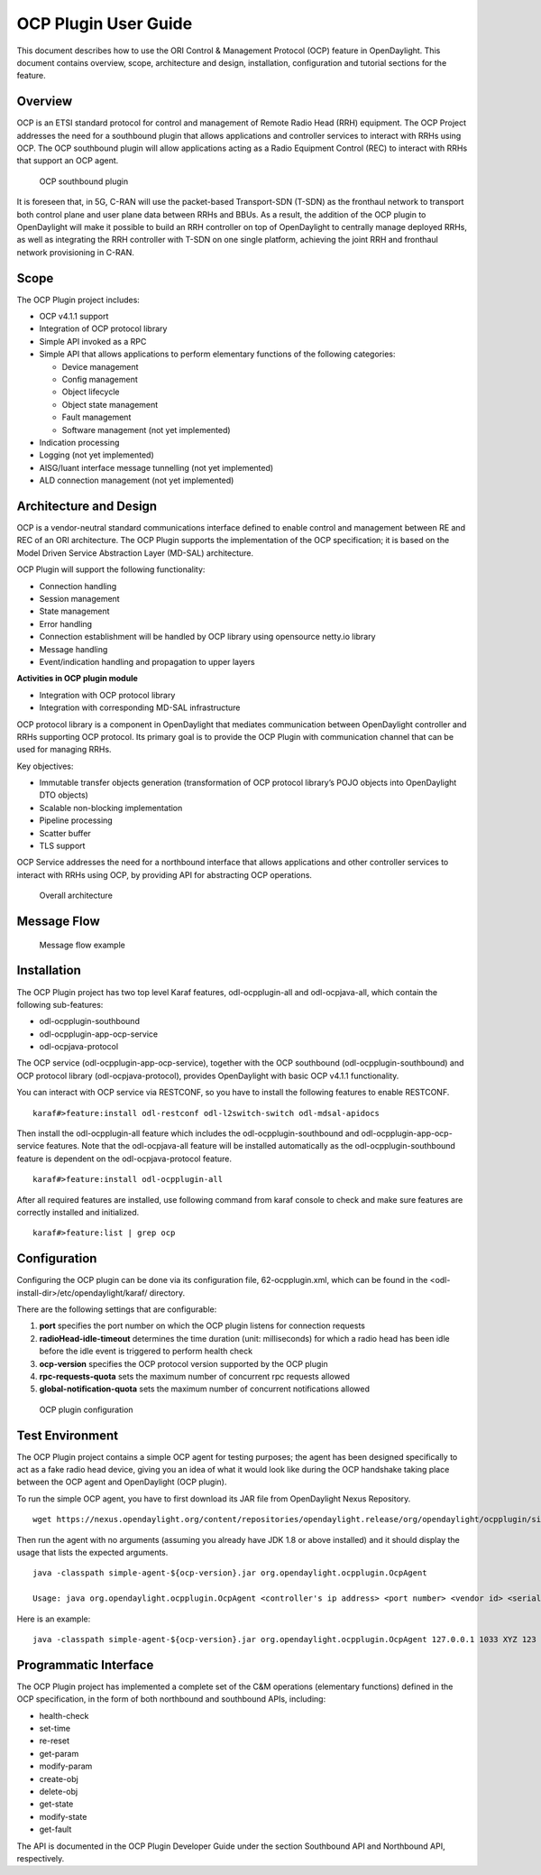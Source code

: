 .. _ocpplugin-user-guide:

OCP Plugin User Guide
=====================

This document describes how to use the ORI Control & Management Protocol
(OCP) feature in OpenDaylight. This document contains overview, scope,
architecture and design, installation, configuration and tutorial
sections for the feature.

Overview
--------

OCP is an ETSI standard protocol for control and management of Remote
Radio Head (RRH) equipment. The OCP Project addresses the need for a
southbound plugin that allows applications and controller services to
interact with RRHs using OCP. The OCP southbound plugin will allow
applications acting as a Radio Equipment Control (REC) to interact with
RRHs that support an OCP agent.

.. figure:: ./images/ocpplugin/ocp-sb-plugin.jpg
   :alt: OCP southbound plugin

   OCP southbound plugin

It is foreseen that, in 5G, C-RAN will use the packet-based
Transport-SDN (T-SDN) as the fronthaul network to transport both control
plane and user plane data between RRHs and BBUs. As a result, the
addition of the OCP plugin to OpenDaylight will make it possible to
build an RRH controller on top of OpenDaylight to centrally manage
deployed RRHs, as well as integrating the RRH controller with T-SDN on
one single platform, achieving the joint RRH and fronthaul network
provisioning in C-RAN.

Scope
-----

The OCP Plugin project includes:

-  OCP v4.1.1 support

-  Integration of OCP protocol library

-  Simple API invoked as a RPC

-  Simple API that allows applications to perform elementary functions
   of the following categories:

   -  Device management

   -  Config management

   -  Object lifecycle

   -  Object state management

   -  Fault management

   -  Software management (not yet implemented)

-  Indication processing

-  Logging (not yet implemented)

-  AISG/Iuant interface message tunnelling (not yet implemented)

-  ALD connection management (not yet implemented)

Architecture and Design
-----------------------

OCP is a vendor-neutral standard communications interface defined to
enable control and management between RE and REC of an ORI architecture.
The OCP Plugin supports the implementation of the OCP specification; it
is based on the Model Driven Service Abstraction Layer (MD-SAL)
architecture.

OCP Plugin will support the following functionality:

-  Connection handling

-  Session management

-  State management

-  Error handling

-  Connection establishment will be handled by OCP library using
   opensource netty.io library

-  Message handling

-  Event/indication handling and propagation to upper layers

**Activities in OCP plugin module**

-  Integration with OCP protocol library

-  Integration with corresponding MD-SAL infrastructure

OCP protocol library is a component in OpenDaylight that mediates
communication between OpenDaylight controller and RRHs supporting OCP
protocol. Its primary goal is to provide the OCP Plugin with
communication channel that can be used for managing RRHs.

Key objectives:

-  Immutable transfer objects generation (transformation of OCP protocol
   library’s POJO objects into OpenDaylight DTO objects)

-  Scalable non-blocking implementation

-  Pipeline processing

-  Scatter buffer

-  TLS support

OCP Service addresses the need for a northbound interface that allows
applications and other controller services to interact with RRHs using
OCP, by providing API for abstracting OCP operations.

.. figure:: ./images/ocpplugin/plugin-design.jpg
   :alt: Overall architecture

   Overall architecture

Message Flow
------------

.. figure:: ./images/ocpplugin/message_flow.jpg
   :alt: Message flow example

   Message flow example

Installation
------------

The OCP Plugin project has two top level Karaf features,
odl-ocpplugin-all and odl-ocpjava-all, which contain the following
sub-features:

-  odl-ocpplugin-southbound

-  odl-ocpplugin-app-ocp-service

-  odl-ocpjava-protocol

The OCP service (odl-ocpplugin-app-ocp-service), together with the OCP
southbound (odl-ocpplugin-southbound) and OCP protocol library
(odl-ocpjava-protocol), provides OpenDaylight with basic OCP v4.1.1
functionality.

You can interact with OCP service via RESTCONF, so you have to install
the following features to enable RESTCONF.

::

    karaf#>feature:install odl-restconf odl-l2switch-switch odl-mdsal-apidocs

Then install the odl-ocpplugin-all feature which includes the
odl-ocpplugin-southbound and odl-ocpplugin-app-ocp-service features.
Note that the odl-ocpjava-all feature will be installed automatically as
the odl-ocpplugin-southbound feature is dependent on the
odl-ocpjava-protocol feature.

::

    karaf#>feature:install odl-ocpplugin-all

After all required features are installed, use following command from
karaf console to check and make sure features are correctly installed
and initialized.

::

    karaf#>feature:list | grep ocp

Configuration
-------------

Configuring the OCP plugin can be done via its configuration file,
62-ocpplugin.xml, which can be found in the
<odl-install-dir>/etc/opendaylight/karaf/ directory.

There are the following settings that are configurable:

1. **port** specifies the port number on which the OCP plugin listens
   for connection requests

2. **radioHead-idle-timeout** determines the time duration (unit:
   milliseconds) for which a radio head has been idle before the idle
   event is triggered to perform health check

3. **ocp-version** specifies the OCP protocol version supported by the
   OCP plugin

4. **rpc-requests-quota** sets the maximum number of concurrent rpc
   requests allowed

5. **global-notification-quota** sets the maximum number of concurrent
   notifications allowed

.. figure:: ./images/ocpplugin/plugin-config.jpg
   :alt: OCP plugin configuration

   OCP plugin configuration

Test Environment
----------------

The OCP Plugin project contains a simple OCP agent for testing purposes;
the agent has been designed specifically to act as a fake radio head
device, giving you an idea of what it would look like during the OCP
handshake taking place between the OCP agent and OpenDaylight (OCP
plugin).

To run the simple OCP agent, you have to first download its JAR file
from OpenDaylight Nexus Repository.

::

    wget https://nexus.opendaylight.org/content/repositories/opendaylight.release/org/opendaylight/ocpplugin/simple-agent/${ocp-version}/simple-agent-${ocp-version}.jar

Then run the agent with no arguments (assuming you already have JDK 1.8
or above installed) and it should display the usage that lists the
expected arguments.

::

    java -classpath simple-agent-${ocp-version}.jar org.opendaylight.ocpplugin.OcpAgent

    Usage: java org.opendaylight.ocpplugin.OcpAgent <controller's ip address> <port number> <vendor id> <serial number>

Here is an example:

::

    java -classpath simple-agent-${ocp-version}.jar org.opendaylight.ocpplugin.OcpAgent 127.0.0.1 1033 XYZ 123

Programmatic Interface
----------------------

The OCP Plugin project has implemented a complete set of the C&M
operations (elementary functions) defined in the OCP specification, in
the form of both northbound and southbound APIs, including:

-  health-check

-  set-time

-  re-reset

-  get-param

-  modify-param

-  create-obj

-  delete-obj

-  get-state

-  modify-state

-  get-fault

The API is documented in the OCP Plugin Developer Guide under the
section Southbound API and Northbound API, respectively.
